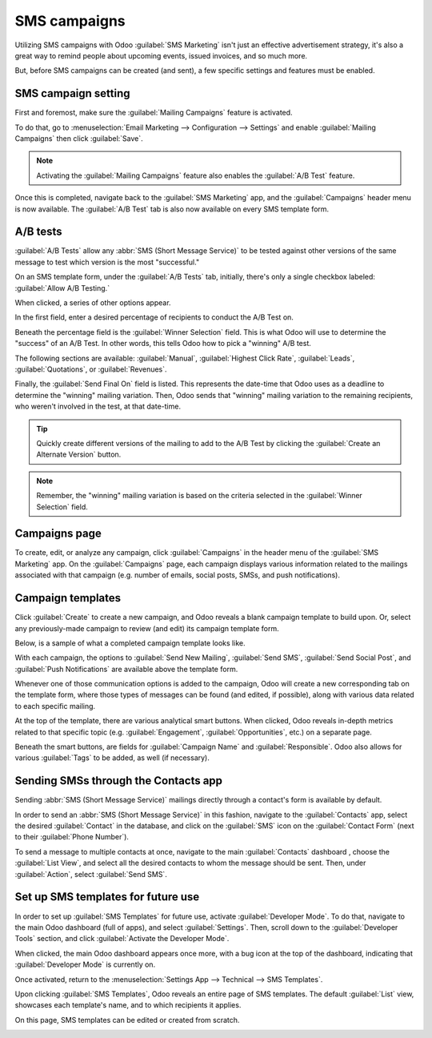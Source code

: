 =============
SMS campaigns
=============

Utilizing SMS campaigns with Odoo :guilabel:`SMS Marketing` isn't just an effective advertisement
strategy, it's also a great way to remind people about upcoming events, issued invoices, and so much
more.

But, before SMS campaigns can be created (and sent), a few specific settings and features must be
enabled.

SMS campaign setting
====================

First and foremost, make sure the :guilabel:`Mailing Campaigns` feature is activated.

To do that, go to :menuselection:`Email Marketing --> Configuration --> Settings` and enable
:guilabel:`Mailing Campaigns` then click :guilabel:`Save`.

.. image:: sms_campaigns/sms-mailing-campaigns.png
   :align: center
   :alt: View of the mailing campaigns setting in Odoo.

.. note::
   Activating the :guilabel:`Mailing Campaigns` feature also enables the :guilabel:`A/B Test`
   feature.

Once this is completed, navigate back to the :guilabel:`SMS Marketing` app, and the
:guilabel:`Campaigns` header menu is now available. The :guilabel:`A/B Test` tab is also now
available on every SMS template form.

A/B tests
=========

:guilabel:`A/B Tests` allow any :abbr:`SMS (Short Message Service)` to be tested against other
versions of the same message to test which version is the most "successful."

On an SMS template form, under the :guilabel:`A/B Tests` tab, initially, there's only a single
checkbox labeled: :guilabel:`Allow A/B Testing.`

When clicked, a series of other options appear.

.. image:: sms_campaigns/ab-tests-sms.png
   :align: center
   :alt: AB Test tab on SMS marketing.

In the first field, enter a desired percentage of recipients to conduct the A/B Test on.

Beneath the percentage field is the :guilabel:`Winner Selection` field. This is what Odoo will use
to determine the "success" of an A/B Test. In other words, this tells Odoo how to pick a "winning"
A/B test.

The following sections are available: :guilabel:`Manual`, :guilabel:`Highest Click Rate`,
:guilabel:`Leads`, :guilabel:`Quotations`, or :guilabel:`Revenues`.

Finally, the :guilabel:`Send Final On` field is listed. This represents the date-time that Odoo uses
as a deadline to determine the "winning" mailing variation. Then, Odoo sends that "winning" mailing
variation to the remaining recipients, who weren't involved in the test, at that date-time.

.. tip::
   Quickly create different versions of the mailing to add to the A/B Test by clicking the
   :guilabel:`Create an Alternate Version` button.

.. note::
   Remember, the "winning" mailing variation is based on the criteria selected in the
   :guilabel:`Winner Selection` field.

Campaigns page
==============

To create, edit, or analyze any campaign, click :guilabel:`Campaigns` in the header menu of the
:guilabel:`SMS Marketing` app. On the :guilabel:`Campaigns` page, each campaign displays various
information related to the mailings associated with that campaign (e.g. number of emails, social
posts, SMSs, and push notifications).

.. image:: sms_campaigns/campaigns-page.png
   :align: center
   :alt: View of an SMS campaign template in Odoo SMS marketing.

Campaign templates
==================

Click :guilabel:`Create` to create a new campaign, and Odoo reveals a blank campaign template to
build upon. Or, select any previously-made campaign to review (and edit) its campaign template form.

Below, is a sample of what a completed campaign template looks like.

.. image:: sms_campaigns/sms-campaign-template.png
   :align: center
   :alt: View of an SMS campaign template in Odoo SMS marketing.

With each campaign, the options to :guilabel:`Send New Mailing`, :guilabel:`Send SMS`,
:guilabel:`Send Social Post`, and :guilabel:`Push Notifications` are available above the template
form.

Whenever one of those communication options is added to the campaign, Odoo will create a new
corresponding tab on the template form, where those types of messages can be found (and edited, if
possible), along with various data related to each specific mailing.

At the top of the template, there are various analytical smart buttons. When clicked, Odoo reveals
in-depth metrics related to that specific topic (e.g. :guilabel:`Engagement`,
:guilabel:`Opportunities`, etc.) on a separate page.

Beneath the smart buttons, are fields for :guilabel:`Campaign Name` and :guilabel:`Responsible`.
Odoo also allows for various :guilabel:`Tags` to be added, as well (if necessary).

Sending SMSs through the Contacts app
=====================================

Sending :abbr:`SMS (Short Message Service)` mailings directly through a contact's form is available
by default.

In order to send an :abbr:`SMS (Short Message Service)` in this fashion, navigate to the
:guilabel:`Contacts` app, select the desired :guilabel:`Contact` in the database, and click on the
:guilabel:`SMS` icon on the :guilabel:`Contact Form` (next to their :guilabel:`Phone Number`).

.. image:: sms_campaigns/sms-contact-form.png
   :align: center
   :alt: The SMS visual on an individual's contact form in Odoo Contacts.

To send a message to multiple contacts at once, navigate to the main :guilabel:`Contacts` dashboard
, choose the :guilabel:`List View`, and select all the desired contacts to whom the message should
be sent. Then, under :guilabel:`Action`, select :guilabel:`Send SMS`.

.. image:: sms_campaigns/sms-contacts-action-send-message.png
   :align: center
   :alt: Select a number of contacts, click action, and select send multiple SMSs.

Set up SMS templates for future use
===================================

In order to set up :guilabel:`SMS Templates` for future use, activate :guilabel:`Developer Mode`.
To do that, navigate to the main Odoo dashboard (full of apps), and select :guilabel:`Settings`.
Then, scroll down to the :guilabel:`Developer Tools` section, and click :guilabel:`Activate the
Developer Mode`.

When clicked, the main Odoo dashboard appears once more, with a bug icon at the top of the
dashboard, indicating that :guilabel:`Developer Mode` is currently on.

Once activated, return to the :menuselection:`Settings App --> Technical --> SMS Templates`.

.. image:: sms_campaigns/sms-template-setting.png
   :align: center
   :alt: Select the SMS Template option in the Technical dropdown on the Settings app.

Upon clicking :guilabel:`SMS Templates`, Odoo reveals an entire page of SMS templates. The default
:guilabel:`List` view, showcases each template's name, and to which recipients it applies.

On this page, SMS templates can be edited or created from scratch.

.. image:: sms_campaigns/sms-template.png
   :align: center
   :alt: SMS Template page in Odoo.
